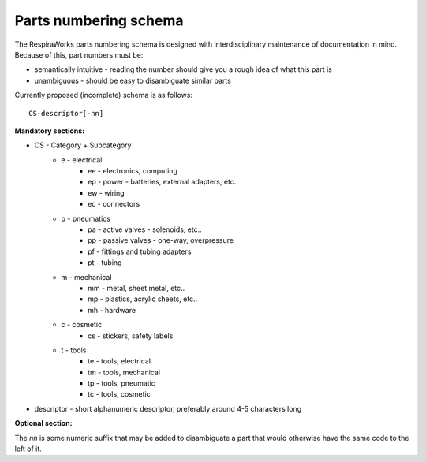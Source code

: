 Parts numbering schema
----------------------

The RespiraWorks parts numbering schema is designed with interdisciplinary maintenance of documentation in mind. Because of this, part numbers must be:

* semantically intuitive - reading the number should give you a rough idea of what this part is
* unambiguous - should be easy to disambiguate similar parts

Currently proposed (incomplete) schema is as follows::

    CS-descriptor[-nn]

**Mandatory sections:**

* CS - Category + Subcategory
    * e - electrical
        * ee - electronics, computing
        * ep - power - batteries, external adapters, etc..
        * ew - wiring
        * ec - connectors
    * p - pneumatics
        * pa - active valves - solenoids, etc..
        * pp - passive valves - one-way, overpressure
        * pf - fittings and tubing adapters
        * pt - tubing
    * m - mechanical
        * mm - metal, sheet metal, etc..
        * mp - plastics, acrylic sheets, etc..
        * mh - hardware
    * c - cosmetic
        * cs - stickers, safety labels
    * t - tools
        * te - tools, electrical
        * tm - tools, mechanical
        * tp - tools, pneumatic
        * tc - tools, cosmetic
* descriptor - short alphanumeric descriptor, preferably around 4-5 characters long

**Optional section:**

The *nn* is some numeric suffix that may be added to disambiguate a part that would otherwise have the same code to the left of it.
